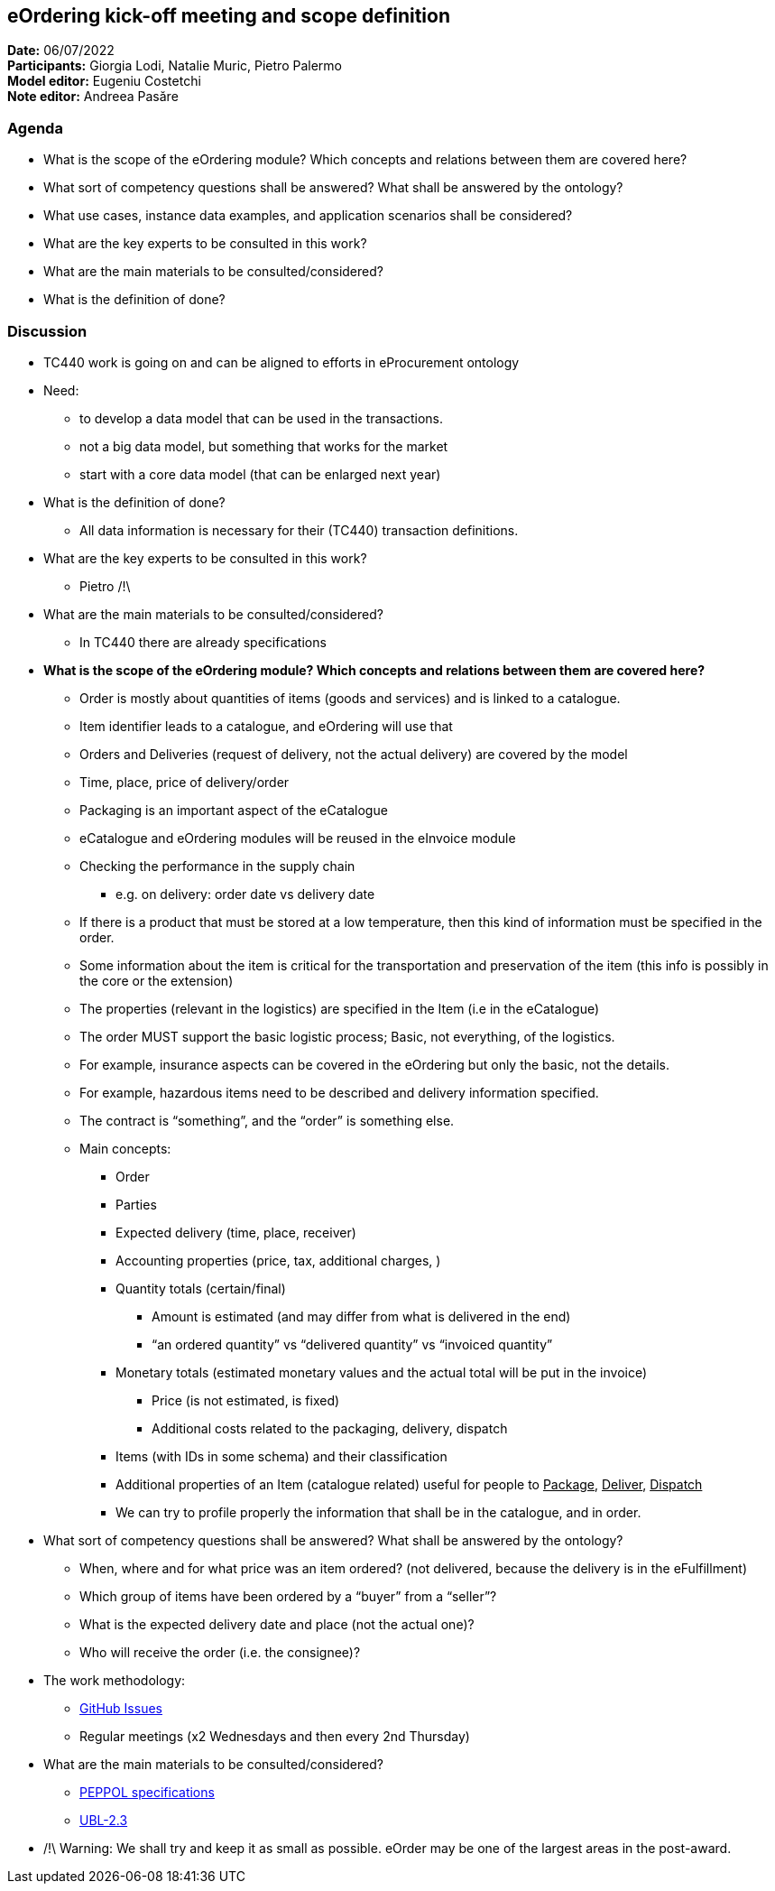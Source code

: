 == eOrdering kick-off meeting and scope definition

*Date:* 06/07/2022 +
*Participants:* Giorgia Lodi, Natalie Muric, Pietro Palermo +
*Model editor:* Eugeniu Costetchi  +
*Note editor:* Andreea Pasăre

=== Agenda

* What is the scope of the eOrdering module? Which concepts and relations between them are covered here?
* What sort of competency questions shall be answered? What shall be answered by the ontology?
* What use cases, instance data examples, and application scenarios shall be considered?
* What are the key experts to be consulted in this work?
* What are the main materials to be consulted/considered?
* What is the definition of done?

=== Discussion

* TC440 work is going on and can be aligned to efforts in eProcurement ontology
* Need:
** to develop a data model that can be used in the transactions.
** not a big data model, but something that works for the market
** start with a core data model (that can be enlarged next year)
* What is the definition of done?
** All data information is necessary for their (TC440) transaction definitions.
* What are the key experts to be consulted in this work?
** Pietro /!\
* What are the main materials to be consulted/considered?
** In TC440 there are already specifications
* *What is the scope of the eOrdering module? Which concepts and relations between them are covered here?*
** Order is mostly about quantities of items (goods and services) and is linked to a catalogue.
** Item identifier leads to a catalogue, and eOrdering will use that
** Orders and Deliveries (request of delivery, not the actual delivery) are covered by the model
** Time, place, price of delivery/order
** Packaging is an important aspect of the eCatalogue
** eCatalogue and eOrdering modules will be reused in the eInvoice module
** Checking the performance in the supply chain
*** e.g. on delivery: order date vs delivery date
** If there is a product that must be stored at a low temperature, then this kind of information must be specified in the order.
** Some information about the item is critical for the transportation and preservation of the item (this info is possibly in the core or the extension)
** The properties (relevant in the logistics) are specified in the Item (i.e in the eCatalogue)
** The order MUST support the basic logistic process; Basic, not everything, of the logistics.
** For example, insurance aspects can be covered in the eOrdering but only the basic, not the details.
** For example, hazardous items need to be described and delivery information specified.
** The contract is “something”, and the “order” is something else.
** Main concepts:
*** Order
*** Parties
*** Expected delivery (time, place, receiver)
*** Accounting properties (price, tax, additional charges, )
*** Quantity totals (certain/final)
**** Amount is estimated (and may differ from what is delivered in the end)
**** “an ordered quantity” vs “delivered quantity” vs “invoiced quantity”
*** Monetary totals (estimated monetary values and the actual total will be put in the invoice)
**** Price (is not estimated, is fixed)
**** Additional costs related to the packaging, delivery, dispatch
*** Items (with IDs in some schema) and their classification
*** Additional properties of an Item (catalogue related) useful for people to +++<u>+++Package+++</u>+++, +++<u>+++Deliver+++</u>+++, +++<u>+++Dispatch+++</u>+++
*** We can try to profile properly the information that shall be in the catalogue, and in order.
* What sort of competency questions shall be answered? What shall be answered by the ontology?
** When, where and for what price was an item ordered? (not delivered, because the delivery is in the eFulfillment)
** Which group of items have been ordered by a “buyer” from a “seller”?
** What is the expected delivery date and place (not the actual one)?
** Who will receive the order (i.e. the consignee)?
* The work methodology:
** https://github.com/OP-TED/ePO/issues[GitHub Issues]
** Regular meetings (x2 Wednesdays and then every 2nd Thursday)
* What are the main materials to be consulted/considered?
** https://docs.peppol.eu/poacc/upgrade-3/syntax/Order/tree/[PEPPOL specifications]
** https://docs.oasis-open.org/ubl/UBL-2.3.html[UBL-2.3]
* /!\ Warning: We shall try and keep it as small as possible. eOrder may be one of the largest areas in the post-award.
